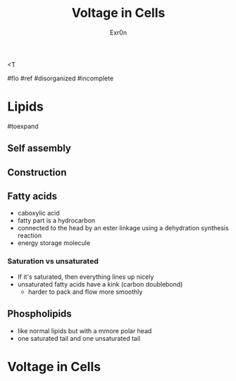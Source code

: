 <T
#+TITLE: Voltage in Cells
#+AUTHOR: Exr0n

#flo #ref #disorganized #incomplete

* Lipids

#toexpand

** Self assembly

** Construction

** Fatty acids
    - caboxylic acid
    - fatty part is a hydrocarbon
    - connected to the head by an ester linkage using a dehydration synthesis reaction
    - energy storage molecule

*** Saturation vs unsaturated
    - If it's saturated, then everything lines up nicely
    - unsaturated fatty acids have a kink (carbon doublebond)
        - harder to pack and flow more smoothly

** Phospholipids
   - like normal lipids but with a mmore polar head
   - one saturated tail and one unsaturated tail

* Voltage in Cells
